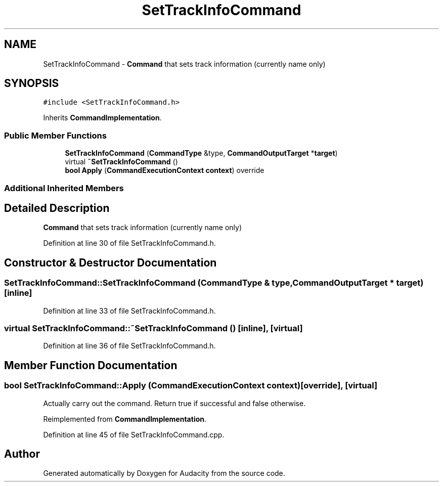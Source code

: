 .TH "SetTrackInfoCommand" 3 "Thu Apr 28 2016" "Audacity" \" -*- nroff -*-
.ad l
.nh
.SH NAME
SetTrackInfoCommand \- \fBCommand\fP that sets track information (currently name only)  

.SH SYNOPSIS
.br
.PP
.PP
\fC#include <SetTrackInfoCommand\&.h>\fP
.PP
Inherits \fBCommandImplementation\fP\&.
.SS "Public Member Functions"

.in +1c
.ti -1c
.RI "\fBSetTrackInfoCommand\fP (\fBCommandType\fP &type, \fBCommandOutputTarget\fP *\fBtarget\fP)"
.br
.ti -1c
.RI "virtual \fB~SetTrackInfoCommand\fP ()"
.br
.ti -1c
.RI "\fBbool\fP \fBApply\fP (\fBCommandExecutionContext\fP \fBcontext\fP) override"
.br
.in -1c
.SS "Additional Inherited Members"
.SH "Detailed Description"
.PP 
\fBCommand\fP that sets track information (currently name only) 
.PP
Definition at line 30 of file SetTrackInfoCommand\&.h\&.
.SH "Constructor & Destructor Documentation"
.PP 
.SS "SetTrackInfoCommand::SetTrackInfoCommand (\fBCommandType\fP & type, \fBCommandOutputTarget\fP * target)\fC [inline]\fP"

.PP
Definition at line 33 of file SetTrackInfoCommand\&.h\&.
.SS "virtual SetTrackInfoCommand::~SetTrackInfoCommand ()\fC [inline]\fP, \fC [virtual]\fP"

.PP
Definition at line 36 of file SetTrackInfoCommand\&.h\&.
.SH "Member Function Documentation"
.PP 
.SS "\fBbool\fP SetTrackInfoCommand::Apply (\fBCommandExecutionContext\fP context)\fC [override]\fP, \fC [virtual]\fP"
Actually carry out the command\&. Return true if successful and false otherwise\&. 
.PP
Reimplemented from \fBCommandImplementation\fP\&.
.PP
Definition at line 45 of file SetTrackInfoCommand\&.cpp\&.

.SH "Author"
.PP 
Generated automatically by Doxygen for Audacity from the source code\&.
